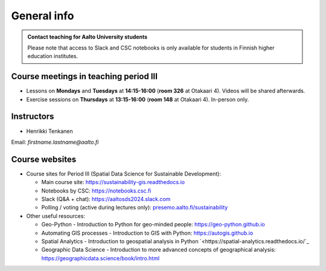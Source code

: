 General info
============

.. admonition:: Contact teaching for Aalto University students

    Please note that access to Slack and CSC notebooks is only available for students in Finnish higher education institutes.


Course meetings in teaching period III
--------------------------------------

- Lessons on **Mondays** and **Tuesdays** at **14:15-16:00** (**room 326** at Otakaari 4). Videos will be shared afterwards.
- Exercise sessions on **Thursdays** at **13:15-16:00** (**room 148** at Otakaari 4). In-person only.

Instructors
-----------

* Henrikki Tenkanen

Email: *firstname.lastname@aalto.fi*

Course websites
---------------

- Course sites for Period III (Spatial Data Science for Sustainable Development):

  - Main course site: `<https://sustainability-gis.readthedocs.io>`_
  - Notebooks by CSC: `<https://notebooks.csc.fi>`_
  - Slack (Q&A + chat): `<https://aaltosds2024.slack.com>`_
  - Polling / voting (active during lectures only): `presemo.aalto.fi/sustainability <https://presemo.aalto.fi/sustainability/>`__

- Other useful resources:

  - Geo-Python - Introduction to Python for geo-minded people: `<https://geo-python.github.io>`_
  - Automating GIS processes - Introduction to GIS with Python: `<https://autogis.github.io>`_
  - Spatial Analytics - Introduction to geospatial analysis in Python `<https://spatial-analytics.readthedocs.io/`_
  - Geographic Data Science - Introduction to more advanced concepts of geographical analysis: `<https://geographicdata.science/book/intro.html>`_

